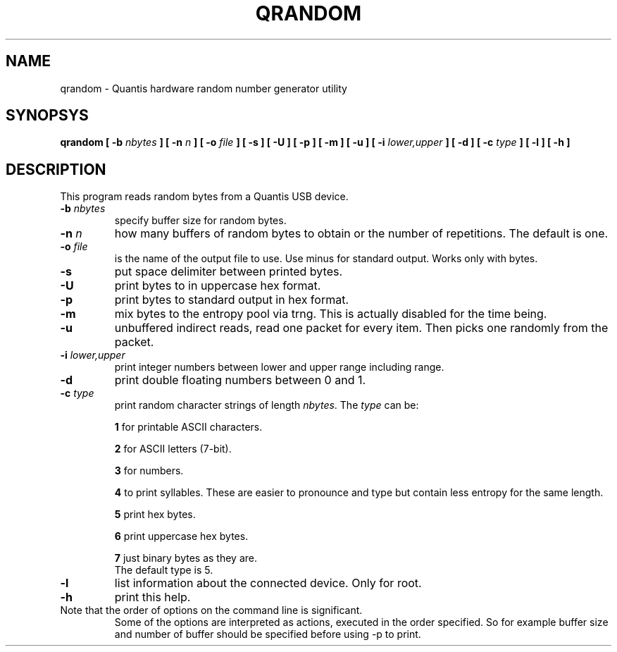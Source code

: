 .TH QRANDOM "8" "2022-05-16" "Quantis USB RNG" "System Commands"

.SH NAME
qrandom \- Quantis hardware random number generator utility

.SH SYNOPSYS
.B qrandom
.B [ \-b \fInbytes\fP ]
.B [ \-n \fIn\fP ]
.B [ \-o \fIfile\fP ]
.B [ \-s ]
.B [ \-U ]
.B [ \-p ]
.B [ \-m ]
.B [ \-u ]
.B [ \-i \fIlower,upper\fP ]
.B [ \-d ]
.B [ \-c \fItype\fP ]
.B [ \-l ]
.B [ \-h ]

.SH DESCRIPTION
This program reads random bytes from a Quantis USB device.

.TP
.B \-b \fInbytes\fR
specify buffer size for random bytes.

.TP
.B \-n \fIn\fR
how many buffers of random bytes to obtain or
the number of repetitions. The default is one.

.TP
.B \-o \fIfile\fR
is the name of the output file to use.
Use minus for standard output.
Works only with bytes.

.TP
.B \-s
put space delimiter between printed bytes.

.TP
.B \-U
print bytes to in uppercase hex format.

.TP
.B \-p
print bytes to standard output in hex format.

.TP
.B \-m
mix bytes to the entropy pool via trng.
This is actually disabled for the time being.

.TP
.B \-u
unbuffered indirect reads, read one packet for every item.
Then picks one randomly from the packet.

.TP
.B \-i \fIlower,upper\fR
print integer numbers between lower and upper range including range.

.TP
.B \-d
print double floating numbers between 0 and 1.

.TP
.B \-c \fItype\fR
print random character strings of length \fInbytes\fR.
The
.B \fItype\fR
can be:

.IP
\fB1\fR for printable ASCII characters.
.IP
\fB2\fR for ASCII letters (7-bit).
.IP
\fB3\fR for numbers.
.IP
\fB4\fR to print syllables. These are easier to pronounce
and type but contain less entropy for the same length.
.IP
\fB5\fR print hex bytes.
.IP
\fB6\fR print uppercase hex bytes.
.IP
\fB7\fR just binary bytes as they are.
.br
The default type is 5.

.TP
.B \-l
list information about the connected device.
Only for root.

.TP
.B \-h
print this help.

.TP
.br
Note that the order of options on the command line is significant.
Some of the options are interpreted as actions, executed in the order
specified. So for example buffer size and number of buffer should be
specified before using -p to print.

.RE

